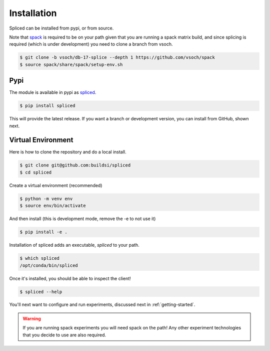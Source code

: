 .. _getting_started-installation:

============
Installation
============

Spliced can be installed from pypi, or from source. 

Note that `spack <https://github.com/spack/spack>`_ is required to be on your path
given that you are running a spack matrix build, and since splicing is required (which is
under development) you need to clone a branch from vsoch. 

.. code:: console

    $ git clone -b vsoch/db-17-splice --depth 1 https://github.com/vsoch/spack
    $ source spack/share/spack/setup-env.sh


Pypi
====

The module is available in pypi as `spliced <https://pypi.org/project/spliced/>`_.

.. code:: console

    $ pip install spliced

This will provide the latest release. If you want a branch or development version, you can install from GitHub, shown next.


Virtual Environment
===================

Here is how to clone the repository and do a local install.

.. code:: console

    $ git clone git@github.com:buildsi/spliced
    $ cd spliced

Create a virtual environment (recommended)

.. code:: console

    $ python -m venv env
    $ source env/bin/activate


And then install (this is development mode, remove the -e to not use it)

.. code:: console

    $ pip install -e .

Installation of spliced adds an executable, `spliced` to your path.

.. code:: console

    $ which spliced
    /opt/conda/bin/spliced


Once it's installed, you should be able to inspect the client!


.. code-block:: console

    $ spliced --help


You'll next want to configure and run experiments, discussed next in :ref:`getting-started`.
 
.. warning::

    If you are running spack experiments you will need spack on the path! Any other experiment technologies that you decide to use are also required.  


